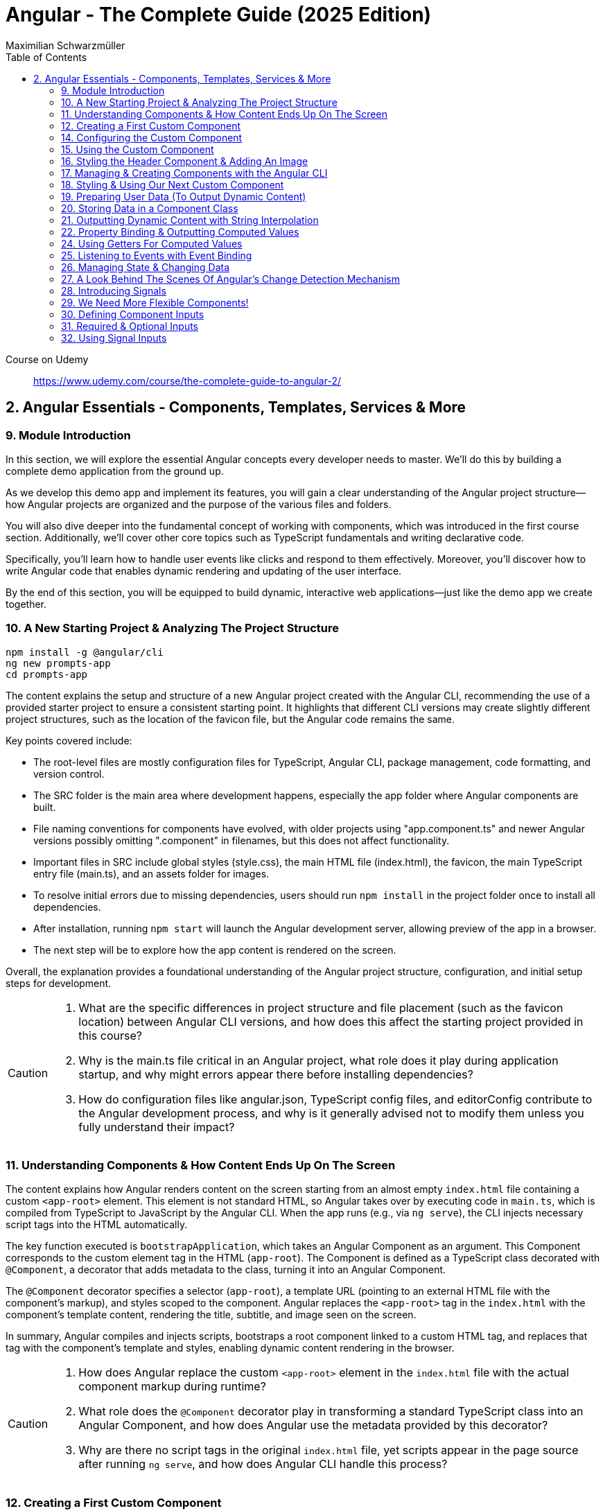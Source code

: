 = Angular - The Complete Guide (2025 Edition)
:source-highlighter: pygments
:icons: font
:toc: left
:toclevels: 4
Maximilian Schwarzmüller

====
Course on Udemy::
https://www.udemy.com/course/the-complete-guide-to-angular-2/
====

== 2. Angular Essentials - Components, Templates, Services & More

=== 9. Module Introduction

In this section, we will explore the essential Angular concepts every developer needs to master. We'll do this by building a complete demo application from the ground up.

As we develop this demo app and implement its features, you will gain a clear understanding of the Angular project structure—how Angular projects are organized and the purpose of the various files and folders.

You will also dive deeper into the fundamental concept of working with components, which was introduced in the first course section. Additionally, we'll cover other core topics such as TypeScript fundamentals and writing declarative code.

Specifically, you'll learn how to handle user events like clicks and respond to them effectively. Moreover, you'll discover how to write Angular code that enables dynamic rendering and updating of the user interface.

By the end of this section, you will be equipped to build dynamic, interactive web applications—just like the demo app we create together.

=== 10. A New Starting Project & Analyzing The Project Structure

```
npm install -g @angular/cli
ng new prompts-app
cd prompts-app
```

The content explains the setup and structure of a new Angular project created with the Angular CLI, recommending the use of a provided starter project to ensure a consistent starting point. It highlights that different CLI versions may create slightly different project structures, such as the location of the favicon file, but the Angular code remains the same.

Key points covered include:

- The root-level files are mostly configuration files for TypeScript, Angular CLI, package management, code formatting, and version control.
- The SRC folder is the main area where development happens, especially the app folder where Angular components are built.
- File naming conventions for components have evolved, with older projects using "app.component.ts" and newer Angular versions possibly omitting ".component" in filenames, but this does not affect functionality.
- Important files in SRC include global styles (style.css), the main HTML file (index.html), the favicon, the main TypeScript entry file (main.ts), and an assets folder for images.
- To resolve initial errors due to missing dependencies, users should run `npm install` in the project folder once to install all dependencies.
- After installation, running `npm start` will launch the Angular development server, allowing preview of the app in a browser.
- The next step will be to explore how the app content is rendered on the screen.

Overall, the explanation provides a foundational understanding of the Angular project structure, configuration, and initial setup steps for development.

[CAUTION]
====
1. What are the specific differences in project structure and file placement (such as the favicon location) between Angular CLI versions, and how does this affect the starting project provided in this course?

2. Why is the main.ts file critical in an Angular project, what role does it play during application startup, and why might errors appear there before installing dependencies?

3. How do configuration files like angular.json, TypeScript config files, and editorConfig contribute to the Angular development process, and why is it generally advised not to modify them unless you fully understand their impact?
====

=== 11. Understanding Components & How Content Ends Up On The Screen

The content explains how Angular renders content on the screen starting from an almost empty `index.html` file containing a custom `<app-root>` element. This element is not standard HTML, so Angular takes over by executing code in `main.ts`, which is compiled from TypeScript to JavaScript by the Angular CLI. When the app runs (e.g., via `ng serve`), the CLI injects necessary script tags into the HTML automatically.

The key function executed is `bootstrapApplication`, which takes an Angular Component as an argument. This Component corresponds to the custom element tag in the HTML (`app-root`). The Component is defined as a TypeScript class decorated with `@Component`, a decorator that adds metadata to the class, turning it into an Angular Component.

The `@Component` decorator specifies a selector (`app-root`), a template URL (pointing to an external HTML file with the component's markup), and styles scoped to the component. Angular replaces the `<app-root>` tag in the `index.html` with the component's template content, rendering the title, subtitle, and image seen on the screen.

In summary, Angular compiles and injects scripts, bootstraps a root component linked to a custom HTML tag, and replaces that tag with the component's template and styles, enabling dynamic content rendering in the browser.

[CAUTION]
====
1. How does Angular replace the custom `<app-root>` element in the `index.html` file with the actual component markup during runtime?

2. What role does the `@Component` decorator play in transforming a standard TypeScript class into an Angular Component, and how does Angular use the metadata provided by this decorator?

3. Why are there no script tags in the original `index.html` file, yet scripts appear in the page source after running `ng serve`, and how does Angular CLI handle this process?
====

=== 12. Creating a First Custom Component

The content explains how to build an Angular demo application by breaking the UI into multiple components, such as a header, sidebar, and dialog. Angular encourages creating these UI building blocks as individual components and composing them together. To start, the example focuses on creating a header component.

Key points include:

- Angular components typically consist of multiple files working together, commonly named with a pattern like `header.component.ts`. However, with Angular 20, the recommended naming has simplified to just `header.ts`.
- The naming convention is flexible and does not affect functionality, but descriptive names are preferred for clarity.
- Components are defined as exported TypeScript classes enhanced with a `@Component` decorator imported from Angular's core package.
- The example shows creating a `HeaderComponent` class with an empty body initially, decorated with `@Component()` to mark it as an Angular component.

Overall, the approach emphasizes modular UI design in Angular by creating reusable components, starting with the header as the first step in building the demo app.

[CAUTION]
====
1. What is the traditional file naming convention for Angular components prior to Angular 20, and how has it changed with Angular 20?

2. Why is it important to export the class in an Angular component file, and what naming conventions are recommended for the class name?

3. How do Angular components relate to TypeScript classes and decorators, and what is the minimal structure needed to define a new component like HeaderComponent?
====

=== 14. Configuring the Custom Component

The text explains how to create a custom Angular component, specifically a header component, focusing on key configuration aspects:

- **Selector**: Should be a tag with at least two words separated by a dash (e.g., `app-header`) to avoid conflicts with built-in HTML elements like `<header>`. The prefix (like `app`) is customizable.

- **Template**: While you can define a template inline as a string in the TypeScript file, it is recommended to use an external HTML file for anything beyond very simple templates. This is done via the `templateUrl` property, pointing to a relative path like `./header.component.html`.

- **Standalone Property**: The `standalone` property should be set to `true` to mark the component as a Standalone Component, which is the modern Angular approach. In Angular 19+, this is true by default and can be omitted; for earlier versions, it must be explicitly set.

- **Component Types**: Angular supports both module-based components (older style) and standalone components (newer, simpler to use). The recommendation is to use standalone components going forward.

The example includes creating the external HTML file with basic markup (a `<header>` element containing an `<h1>`), and notes that styles and further content can be added later. The explanation ends by posing the question of how to use the newly created header component.

[CAUTION]
====
1. Why does Angular recommend using a selector with at least two words separated by a dash (e.g., `app-header`) for custom components instead of a single word?

2. How does the `standalone` property in Angular components behave differently depending on the Angular version, and what are the implications for setting it explicitly?

3. What is the recommended way to define the template for an Angular component when the template is more than a few lines, and how should the external template file be named and referenced?
====

=== 15. Using the Custom Component

The explanation covers how to properly use a custom Angular header component within an application:

- Simply adding the custom component's tag (e.g., `<app-header>`) in the `index.html` won't render it because Angular doesn't automatically detect or render components placed directly in the HTML.
- Angular requires explicit registration of components. The `bootstrapApplication` function is used to tell Angular which root component to render.
- While you can bootstrap multiple components separately, the typical Angular approach is to have a single root component (usually `AppComponent`) and build a tree of nested components.
- To use the header component inside the app component's template, you add its selector tag there.
- However, this causes an error ("not a known element") unless you explicitly import the header component into the app component.
- This is done by importing the header component class in the app component's TypeScript file and adding it to the `imports` array of the app component's configuration (leveraging Angular's standalone components feature).
- Once imported properly, Angular recognizes the header component in the app component's template, and it renders correctly without errors.
- This approach enables components to be part of the same Angular application tree, allowing them to communicate and share data effectively.

In summary, Angular requires explicit component registration and encourages building a component tree with a single root component, importing child components where needed to render them properly.

[CAUTION]
====
1. Why does Angular render an empty HTML element for a custom component tag if the component is not explicitly registered, and how does this behavior affect component rendering?

2. What is the role of the `bootstrapApplication` function in Angular, and why is it typically called only once with the root component instead of multiple times for each component?

3. How does the `imports` property in a standalone Angular component's configuration object enable the use of other components within its template, and what error occurs if this step is omitted?
====

=== 16. Styling the Header Component & Adding An Image

The content explains how to style an Angular header component by creating a separate CSS file (`header.component.css`) and linking it via the `styleUrl` or `styleUrls` property in the component's TypeScript file. Inline styles are possible but discouraged. It provides prepared CSS and assets (like a logo image) to be added to the project, including updating the global `styles.css` and `index.html` to import Google Fonts. The `header.component.html` is updated to include an image from the assets folder, with instructions to ensure the `angular.json` file properly references the assets path so images load correctly. Additional markup changes include wrapping the header text in a div and adding a descriptive paragraph. Once these changes are made and the development server is running, the styled header component will display correctly, marking the completion of the first custom component.

[CAUTION]
====
1. What is the recommended way to link CSS styles to an Angular component, and why are inline styles or inline templates discouraged?

2. How should the assets folder be configured in the `angular.json` file to ensure images like `task-management-logo.png` load correctly in an Angular project?

3. What specific changes need to be made to the `index.html` and `styles.css` files to incorporate Google Fonts and global styles in this Angular project setup?
====

=== 17. Managing & Creating Components with the Angular CLI

The content explains the process of creating and managing Angular components efficiently. Initially, it describes building a custom header component manually and highlights that as the number of components grows, organizing component files into feature-based subfolders (e.g., a "header" folder) inside the app folder is a common practice to maintain a clean structure. After moving files, import paths should be updated accordingly.

Next, it introduces the Angular CLI as a tool to streamline component creation. Instead of manually creating folders and files, developers can use commands like `ng generate component` (or the shorthand `ng g c`) followed by the component name (e.g., "user") to automatically generate the component files in a new folder. The CLI creates the standard files (HTML, TypeScript, CSS, and a test spec file) following naming conventions and sets up the component with a selector, external style links, standalone configuration, and an imports array for dependencies. The test file can be deleted if not needed immediately. This approach saves time and ensures consistency in component setup.

[CAUTION]
====
1. What is the recommended folder naming convention for organizing Angular component files within the src app folder, and why is this practice beneficial?

2. How does the Angular CLI's `ng generate component` command structure the newly created component files and what default configurations does it apply in the generated TypeScript file?

3. After moving component files into a new subfolder, what specific step must be taken to ensure the Angular app continues to work correctly, and how do modern IDEs assist with this?
====

=== 18. Styling & Using Our Next Custom Component

The user component was updated to include a div containing a button with a user image and a span for the user's name. CSS styles were provided to improve its appearance. The user component's TypeScript file required no changes. To use this component in the app component's template, it was imported and added to the imports array, with Visual Studio Code offering a quick fix to automate this. The app component template was refined by wrapping the user component inside a main element and an unordered list with styling applied via updated CSS. The user component now displays but lacks the actual user image and name, which will be addressed next.

[CAUTION]
====
1. What specific steps and Angular features are demonstrated to enable the use of a newly created user component inside the root app component, including how to resolve the "unknown element" error in the IDE?

2. How does the example illustrate the use of self-closing tags for Angular components that do not contain content between their opening and closing tags, and what is the rationale behind this practice?

3. What structural and styling changes are made to the app component’s template and CSS to properly contain and visually improve the layout of the user component, and why are these changes necessary?
====

=== 19. Preparing User Data (To Output Dynamic Content)

The current app uses placeholder images and names, which are not final and the image isn't displaying yet. The goal is to support multiple users by using a provided `dummy.users.ts` file containing an array of user data (ID, name, image identifier). User images are supplied in a downloadable zip file, which should be extracted and placed into an assets/users folder, matching the image identifiers in the dummy data. The next step is to randomly select a user from this list and display their name and image dynamically in the user component. This requires learning Angular features to render dynamic content, moving beyond the previously static markup.

[CAUTION]
====
1. What is the purpose of the `dummy.users.ts` file and how should it be integrated into the Angular app structure?

2. How are the user images organized within the assets folder, and how do their filenames relate to the dummy user data?

3. What Angular concept or feature is introduced to enable the user component to display dynamic content such as randomly selected user names and images?
====

=== 20. Storing Data in a Component Class

*Goal:* display a randomly chosen user’s data in an Angular component.  

In `user.component.ts`  

   • Add a class property (e.g. `selectedUser`) directly in the component class body.  
   • Import the `DUMMY_USERS` array from `../dummy-users.ts`.  
   • Define a helper constant outside the class:
   
```js
const randomIndex = Math.floor(Math.random() * DUMMY_USERS.length);
```

   • Initialize your property with a random entry:
   
```js
selectedUser = DUMMY_USERS[randomIndex];
```

Because it’s a class property, Angular will expose `selectedUser` to the template.  

In `user.component.html`  

   • Use interpolation to output fields of the randomly chosen user, for example:
   
```ng2
<h2>{{ selectedUser.name }}</h2>
<p>{{ selectedUser.email }}</p>
```

That’s all it takes to bind dynamic (random) user data from your TypeScript class into the component’s HTML.

[CAUTION]
====
1. In the `UserComponent` class shown, how do you declare and initialize the `selectedUser` property so that it becomes accessible in the component’s template?  
2. What import statement and relative path are used to bring the `DUMMY_USERS` array into the `user.component.ts` file?  
3. Which JavaScript expression combines `Math.random()`, `Math.floor()`, and `DUMMY_USERS.length` to produce a valid random index for selecting one of the dummy users?
====

=== 21. Outputting Dynamic Content with String Interpolation

Angular lets you bind dynamic data from your component class into your templates in (at least) two ways. The most straightforward is string interpolation: wrap any public (not private) component property in double curly braces, e.g.  

```ng2
{{ selectedUser.name }}
``` 

Here, Angular’s tooling (for example in VS Code) will even auto-complete available properties and types. In our example, `dummyUsers` is an array of objects each with `id`, `name`, and `avatar`, so `selectedUser.name` inserts that user’s name into the view. Because the component picks a random user on each reload, you’ll see different names appearing whenever you refresh.

[CAUTION]
====
1. According to the excerpt, exactly how do you denote an Angular string interpolation expression in your template (i.e. how many and which curly braces do you use)?  
2. In the provided context, which TypeScript keyword, if prefixed to a component property, makes that property unavailable in the template?  
3. What are the three fields defined on each object in the “dummy users” array as described?
====

=== 22. Property Binding & Outputting Computed Values

Angular provides two primary ways to insert dynamic data into your templates:

1. String interpolation (`{{ … }}`)  
   - Ideal for embedding values in text nodes or between HTML tags.  
   - You can even include simple expressions (e.g. `1 + 1`).

2. Property binding (`[property]="…"`)  
   - The recommended way to set element attributes or DOM properties (e.g. `<img>`’s `src` or `alt`).  
   - Syntax: enclose the element’s property name in square brackets and assign it a JavaScript expression—no curly braces.  
   - Allows you to build dynamic strings on the fly, for example:  
     `<img [src]="'assets/users/' + selectedUser.avatar" [alt]="selectedUser.name">`

By combining these techniques, you can display text and configure element attributes dynamically—essential for building interactive Angular applications.

[CAUTION]
====
1. In the example, what Angular syntax is used instead of double-curly interpolation for setting an element’s src attribute, and how is it structured?  
2. Given that user avatars live in the assets/users folder, how do you build the full image path by combining a fixed string with `selectedUser.avatar` inside an Angular template?  
3. How do you bind the `alt` property of the `<img>` tag to `selectedUser.name` using Angular’s property-binding syntax?
====

=== 24. Using Getters For Computed Values

Instead of building complex strings or computations directly in your
Angular templates, it’s better to move that logic into your component
class via a getter. For example:

[arabic]
. In your component class, define +
`+get imagePath() {   return '/assets/avatars/' + this.selectedUser.avatar + '.png';   }+` +
– note the `+get+` keyword makes it behave like a property rather than a
method. +
– inside the class you refer to other properties with
`+this.selectedUser+`.
. In your template, bind to it just like any other property: +
`+<img [src]="imagePath">+` +
– no parentheses needed.

This keeps your template markup simpler and delegates all
string‐construction or other computations to the class.

[CAUTION]
====
1. Which keyword do you add before a class method in TypeScript to turn it into a property-like getter?  
2. When you refer to another class property from inside that getter, which JavaScript keyword must you prefix it with?  
3. Once you’ve defined such a getter, how do you bind to it in an Angular template—do you include parentheses or not?
====

=== 25. Listening to Events with Event Binding

The content explains how to handle user input events in Angular by adding event listeners to elements in templates. Specifically, it shows how to listen for a button's click event by using Angular's syntax: placing the event name (e.g., "click") inside parentheses on the element, followed by an equal sign and a method call in quotes. The method, defined in the component class (commonly prefixed with "on" like onSelectUser), contains the code to execute when the event occurs. For example, logging "Clicked" to the console. When the button is clicked, the method runs, demonstrating how to respond to user interactions and update the UI accordingly.

[CAUTION]
====
1. In Angular templates, what is the exact syntax for adding an event listener to a button element, and how does this syntax differ from traditional JavaScript event listener attachment?

2. When defining a method in an Angular component class to handle an event, why is it common (but not mandatory) to prefix the method name with "on," and how does this convention help in understanding the code?

3. How does Angular ensure that the method assigned to an event listener in the template is only executed upon the event occurrence (e.g., a button click) and not immediately during template parsing?
====

=== 26. Managing State & Changing Data

The excerpt explains how to combine event handling and dynamic data binding in Angular to update the UI whenever a user is clicked. Instead of logging to the console, you store the clicked user in a component property (often called “state,” here `selectedUser`). To pick a different user on each click, you move the random‐index calculation into the click handler method so it runs every time. Assigning the newly selected user to the component property automatically updates the rendered template—no extra setup needed.

[CAUTION]
====
1. In the example, what is the name of the component method that gets called when the button is clicked to update which user is displayed?  
2. How does the code ensure that a different user is chosen on each click instead of only once at page load?  
3. What term does the snippet use to describe component data (like `selectedUser`) that, when changed, drives updates to the UI?
====

=== 27. A Look Behind The Scenes Of Angular's Change Detection Mechanism

Angular automatically updates the UI whenever component data (state) changes. It does this by running its change-detection process, which compares the component’s template against the current data and applies any necessary DOM updates. Under the hood, Angular uses zone.js to hook into browser events (user interactions, timers, etc.). Whenever such an event fires, zone.js notifies Angular to run change detection, so you don’t have to manually tell the framework when to refresh the view.

[CAUTION]
====
1. According to the lecture, what role does zone.js play in Angular’s change-detection process?  
2. After Angular detects that a component’s property value has changed, how does it determine whether to update the UI?  
3. Which kinds of events does zone.js automatically listen for to trigger Angular’s change detection?
====

=== 28. Introducing Signals

Here’s a concise summary of the key points:

• Traditional Angular state updates +
– Since Angular 2, components have used plain properties and
Zone.js–driven change detection. +
– Zone.js tracks all async events and then diffs every component to see
what needs re-rendering.

• Signals: a new reactive primitive (Angular 16/17) +
– Import `+signal+` from `+@angular/core+` and create one via +
`selectedUser = signal(initialUser)` +
– Read in a template or code by calling it as a function: +
`+{{ selectedUser() }}+` +
– Update by calling `+.set(newValue)+`, e.g. +
`+selectedUser.set(newUser)+`

• Benefits of Signals +
– Fine-grained tracking: Angular knows exactly which template bindings
depend on which signals and only updates those. +
– No more Zone.js overhead—more efficient change detection.

• Computed values 

– Use the `+computed+` helper from `+@angular/core+`: +
```ng2
imagePath = computed(() => `assets/users/${selectedUser().avatar}`)
```
– Under the hood, `+computed+` returns a signal that re-evaluates only
when its dependent signals change. +
– You also read computed signals by calling them (`+imagePath()+`).

• Compatibility +
– Signals are optional and require Angular 16+ (fully stable in 17). +
– Older codebases or teams not ready for Signals can continue using the
classic zone-based approach. +
– This course will cover both approaches, with a deeper dive into
Signals later.

[CAUTION]
====
1. _How do you replace a plain property with a Signal in your component and update it at runtime?_ +
   (Answer: Import `signal` from `@angular/core`, initialize it in the component class—e.g.  
   `selectedUser = signal<User>(initialUser)`—and later call `this.selectedUser.set(newUser)` to update it.)

2. _Once you’ve created a Signal on your component class, how do you read its current value inside the template?_ +
   (Answer: You treat the Signal property as a function and invoke it with parentheses—e.g. `{{ selectedUser().name }}`—so Angular knows to subscribe and re-render when it changes.)

3. _How do you define a computed value based on one or more Signals so that it only recalculates when its dependencies change?_  +
   (Answer: Import `computed` from `@angular/core`, then create a Signal-driven computed property—e.g.  
   `imagePath = computed(() => \`assets/users/\${selectedUser().avatar}\`);`—and invoke `imagePath()` in the template. Angular tracks its inner Signal reads and only re-runs the function when those Signals change.)
====

=== 29. We Need More Flexible Components!

The instructor recaps that they’ve already gone through all the core Angular building blocks, but the demo app’s UI still only supports a single, randomly chosen user. The next goal is to turn the existing UserComponent into a truly reusable piece:

1. Remove the random-index logic, the selection state, and the related imports (compute, signal, etc.).
2. Expose the user data via @Input() properties on the UserComponent so that each instance can be fed a different user.
3. In the AppComponent template, render the UserComponent multiple times (or via *ngFor) with different inputs, so clicking any user item loads that user’s tasks on the right.

This approach leverages Angular’s component inputs to keep each user item simple, configurable, and reusable.

[CAUTION]
====
1. Which pieces of code in the existing UserComponent class (and its imports) are being stripped out to stop it from picking a random user on initialization?  
2. After removing the random-index logic, which imported functions become unnecessary in the UserComponent file, and why can they be deleted?  
3. What built-in Angular mechanism will we use to pass different user data into the same UserComponent tag so that it can render multiple distinct users?
====

=== 30. Defining Component Inputs

Here’s a concise summary of the steps and concepts covered:

1. Exposing a component property as an input  
   - In the child component, add a class property (e.g. `avatar`) and decorate it with `@Input()` (imported from `@angular/core`).  
   - This tells Angular that the property’s value will be provided from the parent.

2. Binding data in the parent component  
   - Import your data (e.g. `dummyUsers`) into the parent’s TypeScript file.  
   - Expose it via a property (e.g. `users = dummyUsers;`) so the template can access it.  
   - In the parent template, use property binding to pass each user’s data into the child:
     `[avatar]="users[0].avatar"`, `[name]="users[0].name"`, etc.

3. Dealing with TypeScript’s strict checks  
   - Annotate your input property with a type, e.g. `@Input() avatar: string;`.  
   - To satisfy “definitely assigned” checks, use the non-null assertion:  
     `@Input() avatar!: string;`

4. Adding more inputs  
   - Repeat the process for additional fields like `name`.  
   - Bind them similarly in the parent template.

5. Computing derived values in the child  
   - Use a getter to build the full image path, for example:  
     `get imagePath() { return 'assets/users/' + this.avatar; }`

6. Final template tweaks  
   - Remove any leftover signal-style parentheses on property interpolations.  
   - Ensure event bindings (e.g. `(click)`) remain unchanged.

Result: a reusable user component that takes `avatar`, `name` (and any other inputs) from its parent and renders a list of users dynamically.

[CAUTION]
====
1. Which decorator does the tutorial add to a component’s property (and how is it applied) to mark that property as settable from outside the component?  
2. When TypeScript complains that an `@Input`-decorated property has no initializer and isn’t definitely assigned, what two TypeScript features does the guide use to satisfy the compiler?  
3. In the user component, how is the avatar image path constructed via a getter?
====

=== 31. Required & Optional Inputs

The speaker is refactoring an Angular component to accept its avatar and name via @Input properties rather than hard-coding them. They initially used TypeScript’s non-null assertion (`!`) to convince the compiler those values would always be present—but that’s unsafe, since omitting one of these inputs at runtime (e.g. forgetting to pass `name`) would lead to a missing-data error. Angular’s `@Input` decorator can take a configuration object with a `required: true` option. By adding `required: true`, the framework and IDE will issue a compile-time/error if a caller fails to provide that input, aligning TypeScript’s guarantees with actual usage and catching mistakes earlier in development.

[CAUTION]
====
1. What problem can arise when you use the non-null assertion operator (`!`) on an Angular @Input property without also marking it as required?  
2. How does adding `{ required: true }` to an Angular @Input decorator bring the runtime behavior back in line with TypeScript’s non-null expectations?  
3. Besides `required`, which other two configuration options for Angular @Input decorators were mentioned (and slated for later discussion) in this excerpt?
====

=== 32. Using Signal Inputs

Angular lets you accept component inputs in two ways: the classic @Input
decorator and the newer “signal”–based approach. Here’s a high-level
overview of the signal approach and how it compares to the decorator
approach:

[arabic]
. Defining a signal input +
• Import the lowercase input function from @angular/core. +
• Instead of decorating a property, assign it a signal: +
– Optional with a default: +
`avatar = input('')` +
– Required (no default): +
`name = input.required()` +
• The generic `+<string>+` tells TypeScript (and Angular) what type the
signal will carry.
. Reading signal inputs +
• In your component’s template or code, call the signal as a function to
get its current value, e.g. `+name()+` or `+imagePath()+`. +
• Use the computed() function to derive other reactive values (e.g. an
image path) — Angular will only recompute when its dependent signals
change.
. Read-only nature +
• Input signals are read-only. You cannot call set() on them inside the
component; they update only when the parent changes the bound value.
. How it’s used from the outside +
• Parents bind to signal inputs exactly as they do with decorator
inputs—property binding or literal values. The parent doesn’t need to
use signals itself.
. Pros and cons +
• Pros: built-in reactivity, fine-grained updates, more efficient UI
updates where it matters. +
• Cons: signals are a newer Angular feature not yet ubiquitous in large
codebases, so you’ll still see and often need to use @Input.

Because of widespread legacy code and to cover both styles, the course
will continue primarily with the decorator-based @Input approach, but
you’ll now know how to do both.

[CAUTION]
====
1. How do you declare an Angular signal-based input property with a specific type but no initial value, and what’s the exact TypeScript syntax for that?  
2. How do you mark an input signal as required using the `input` function, and why does adding `.required` forbid supplying a default value?  
3. When migrating a derived value like `imagePath` from a plain getter to a signal, how do you set it up with `computed()`, and what efficiency benefit does this give over the old getter approach?
====
